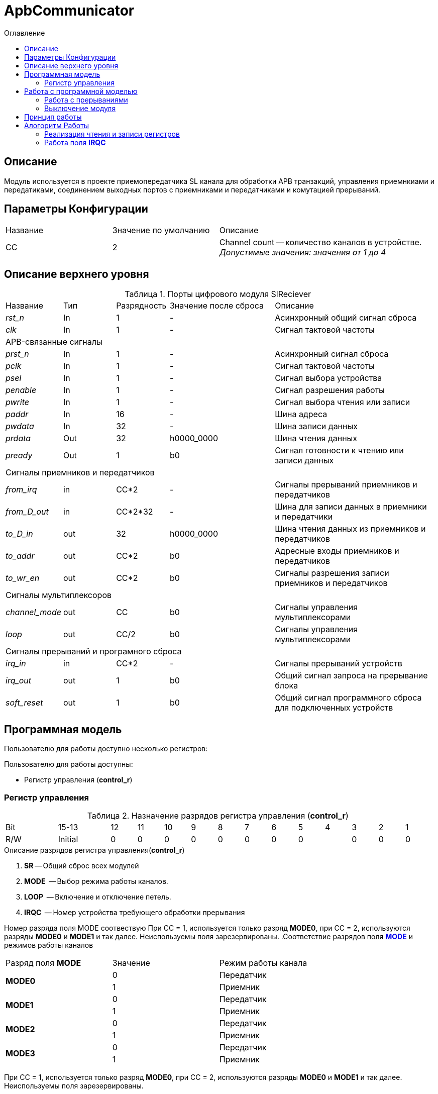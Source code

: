 = ApbCommunicator
:Date:      31.11.2017
:Revision:  0.5
:toc:       right
:icons:     font
:source-highlighter: rouge
:table-caption:     Таблица
:listing-caption:   Код
:chapter-label:     Глава
:toc-title:         Оглавление
:version-label:     Версия
:figure-caption:    Рисунок
:imagesdir:         ./../img/

[[communicator-main-description]]
== Описание
Модуль используется в проекте приемопередатчика SL канала для обработки APB транзакций, управления приемнкиами и передатиками, соединением выходных портов с приемниками и передатчиками и комутацией прерываний.


[[communicator-params]]
== Параметры Конфигурации
[cols="2*^1,1*<2", halign="left", width=99%]
|===
|Название      |Значение по умолчанию |Описание
|CC            |2                     |Channel count -- количество каналов в устройстве. _Допустимые значения: значения от 1 до 4_
|===

[[communicator-top-level-description]]
== Описание верхнего уровня
.Порты цифрового модуля SlReciever
[cols="3*^1,1*^2,1*<3", halign="left", width=99%]
|===
|Название      |Тип   |Разрядность |Значение после сброса |Описание
|_rst_n_       |In    |1           | -                    |Асинхронный общий сигнал сброса
|_clk_         |In    |1           | -                    |Сигнал тактовой частоты
5+|APB-связанные сигналы
|_prst_n_      |In    |1           | -                    |Асинхронный сигнал сброса
|_pclk_        |In    |1           | -                    |Cигнал тактовой частоты
|_psel_        |In    |1           | -                    |Cигнал выбора устройства
|_penable_     |In    |1           | -                    |Cигнал разрешения работы
|_pwrite_      |In    |1           | -                    |Cигнал выбора чтения или записи
|_paddr_       |In    |16          | -                    |Шина адреса
|_pwdata_      |In    |32          | -                    |Шина записи данных
|_prdata_      |Out   |32          |h0000_0000            |Шина чтения данных
|_pready_      |Out   |1           |b0                    |Cигнал готовности к чтению или записи данных
5+|Сигналы приемников и передатчиков
|_from_irq_      |in     |CC&#42;2                 | -                    |Сигналы прерываний приемников и передатчиков
|_from_D_out_    |in     |CC&#42;2&#42;32          | -                    |Шина для записи данных в приемники и передатчики
|_to_D_in_       |out    |32                       |h0000_0000            |Шина чтения данных из приемников и передатчиков
|_to_addr_       |out    |CC&#42;2                 |b0                    |Адресные входы приемников и передатчиков
|_to_wr_en_      |out    |CC&#42;2                 |b0                    |Сигналы разрешения записи приемников и передатчиков
5+|Сигналы мультиплексоров
|_channel_mode_  |out    |CC                       |b0                    |Сигналы управления мультиплексорами
|_loop_          |out    |CC/2                     |b0                    |Сигналы управления мультиплексорами
5+|Сигналы прерываний и програмного сброса
|_irq_in_        |in     |CC&#42;2                 |-                     |Сигналы прерываний
устройств
|_irq_out_       |out    |1                        |b0                    |Общий сигнал запроса на прерывание блока
|_soft_reset_    |out    |1                        |b0                    |Общий сигнал программного сброса для подключенных устройств
|===

[[communicator-programm-model]]
== Программная модель
.Пользователю для работы доступно несколько регистров:
Пользователю для работы доступны:

* Регистр управления (*control_r*)


=== Регистр управления
[[communicator_control_table]]
.Назначение разрядов регистра управления (*control_r*)
[cols="1*^2,1*^2,12*^1", width=99%]
|===
|Bit        |15-13      |12 |11 |10 |9   |8 | 7  |6  |5  |4 |3 |2 |1 |0
|Name       |-        4+|IRQC          2+|-    2+|LOOP 4+|MODE       |SR
|Mode       |R        4+|R             2+|R    2+|R/W  4+|R/W        |R/W
|Initial    |0          |0  |0  |0  |0   |0 |0 2+|0      |0 |0 |0 |0 |0
|===


.Описание разрядов регистра управления(*control_r*)
. *SR* -- Общий сброс всех модулей
. *MODE*  -- Выбор режима работы каналов.
. *LOOP*  -- Включение и отключение петель.
. *IRQC*  -- Номер устройства требующего обработки прерывания

Номер разряда поля MODE соотвествую При СС = 1, используется только разряд *MODE0*, при СС = 2, используются разряды *MODE0* и *MODE1* и так далее. Неиспользуемы поля зарезервированы.
.Соответствие разрядов поля <<tr_conf_table,*MODE*>> и режимов работы каналов
[cols="2*^,1*<2", width=99%]
|===
|Разряд поля *MODE*        |Значение |Режим работы канала
.2+|*MODE0*                |0        |Передатчик
                           |1     1+<|Приемник
.2+|*MODE1*                |0        |Передатчик
                           |1     1+<|Приемник
.2+|*MODE2*                |0        |Передатчик
                           |1     1+<|Приемник
.2+|*MODE3*                |0        |Передатчик
                           |1     1+<|Приемник
|===
При СС = 1, используется только разряд *MODE0*, при СС = 2, используются разряды *MODE0* и *MODE1* и так далее. Неиспользуемы поля зарезервированы.

.Соответствие разряда <<communicator_control_table,*LOOP0*>> и наличия петли между 0 и 1 каналом
[cols="3*^", width=99%]
|===
|Значение разряда *LOOP0*  |Значение выражения  (*MODE0*==*MODE1*)  | Наличие петли между каналами 0 и 1
|0                         |0                                       |нет
|0                         |1                                       |нет
|1                         |0                                       |нет
|1                         |1                                       |да
|===
Возможность создания петли между каналами 0 и 1 предусмотрена только при значениях CC > 2.
Если CC = 1, поля *LOOP0* и *LOOP1* зарезервированы.

.Соответствие разряда <<communicator_control_table,*LOOP1*>> и наличия петли между 2 и 3 каналом
[cols="3*^", width=99%]
|===
|Значение разряда *LOOP1*  |Значение выражения  (*MODE2*==*MODE3*)  | Наличие петли между каналами 2 и 3
|0                         |0                                       |нет
|0                         |1                                       |нет
|1                         |0                                       |нет
|1                         |1                                       |да
|===
Возможность создания петли между каналами 2 и 3 предусмотрена только при значениии CC = 4.
Если CC < 4, поле *LOOP1* зарезервировано.

// .Соответствие разрядов поля <<communicator_control_table,*IRQC*>> и устройств требующих обработки прерывания
// [cols="2*^,1*<2", width=99%]
// |===
// |Разряд поля *IRQC*        |Значение | Режим
// |*IRQC0*                   |1        | Передатчик канала 0 сформировал запрос на прерывание
// |*IRQC1*                   |1        | Приемник канала 0 сформировал запрос на прерывание
// |*IRQC2*                   |1        | Передатчик канала 1 сформировал запрос на прерывание
// |*IRQC3*                   |1        | Приемник канала 1 сформировал запрос на прерывание
// |*IRQC4*                   |1        | Передатчик канала 2 сформировал запрос на прерывание
// |*IRQC5*                   |1        | Приемник канала 2 сформировал запрос на прерывание
// |*IRQC6*                   |1        | Передатчик канала 3 сформировал запрос на прерывание
// |*IRQC7*                   |1        | Приемник канала 3 сформировал запрос на прерывание
// |===
// При СС = 1, используется только разряды *IRQC0* и *IRQC1*, при СС = 2, используются разряды *IRQC0*, *IRQC1*, *IRQC2*, *IRQC3* и так далее. Неиспользуемые разряды зарезервированы.

== Работа с программной моделью

Запись и чтение регистра управления происходит по шине Apb.
Также модуль обеспечивает чтение и запись регистров всех подключенных к нему приемников и передатчиков.

.Адресное простанство модуля ApbCommunicator
[cols="4*^", width=99%]
|===
|Смещение относительно BASE_ADDRESS  |Устройство |Регистр |Номер канала
|0  |ApbCommunicator   |Управления   | -
|1  |Передатчик        |Служебный .4+| 0
|2  |Передатчик        |Данных
|3  |Приемник          |Служебный
|4  |Приемник          |Данных
|5  |Передатчик        |Служебный .4+| 1
|6  |Передатчик        |Данных
|7  |Приемник          |Служебный
|8  |Приемник          |Данных
|9  |Передатчик        |Служебный .4+| 2
|10 |Передатчик        |Данных
|11 |Приемник          |Служебный
|12 |Приемник          |Данных
|13 |Передатчик        |Служебный .4+| 3
|14 |Передатчик        |Данных
|15 |Приемник          |Служебный
|16 |Приемник          |Данных
|===

Если параметр CC не равен 4, адреса отсутсвующих каналов остаются не занятыми.

=== Работа с прерываниями

В поле IRQC содержится номер устройства первым запросившего обработку прерывания. После того, как прерывание этого устройства будет обработано, в IRQC будет помещен адрес следующего устройства, запрашивающего обработку прервывания.

=== Выключение модуля
Чтобы выключить модуль необходимо записать 1 в разряд *SR* регистра управления.

Отправка и прием всех сообщений устройствами прекращается. Сбрасываются все поля регистров устройств отвечающие за состояние.

== Принцип работы

В ходе работы, обрабатывает транзакции APB шины и на основе транзакций управляет приемниками и передатчиками.


== Алогоритм Работы

=== Реализация чтения и записи регистров
image::image_ApbCommunicator_SM.png[title="Конечный автомат модуля ApbCommunicator", align="center"]

В устройстве используются следующие вспомогательные сигналы и регистры:
[cols="3*^1,1*^2,1*<3", halign="left", width=99%]
|===
|Название           |Тип     |Разрядность  |Значение после сброса  |Описание
|_loc_addr_         |сигнал  |16           |h0000 - BASE_ADDRESS | Сигнал внутреннего адреса устройства
|_loc_addr_is_corr_ |сигнал  |1            |b0 |Сигнал проверки _loc_addr_ на соотвествие содержимому таблицы <<comm_addr_table,адресного простанства>>.
|===

Если значение _loc_addr_ соответствует одному из описанных в таблице  <<comm_addr_table,адресного простанства>>, а также вход _psel_ выставлен в единицу, модуль начинает транзакцию, и в зависимости от значения _pwrite_ конечный автомат  переходит из состояния IDLE в состояние READ или WRITE.

В сотоянии READ на порт _prdata_ в зависимости от значения _loc_addr_ выставляется либо содержимое регистра управления, либо содержимое части шины _from_D_out_[32*(_loc_addr_):(32*(_loc_addr_-1)+1)].  На выход _pready_ выставляется 1.  Из состояния READ модуль переходит в состояние READEND.

В состоянии READEND на выход выход _pready_ выставляется 0. Модуль переходит в состояние IDLE.

В сотоянии WRITE на yа выход _pready_ выставляется 1.  Из состояния WRITE модуль переходит в состояние WRITEEND.

В состоянии WRITEEND на выход выход _pready_ выставляется 0. Если _penable_ установлен в 1 и если _loc_addr_ соответствует одному из регистров, на выход _to_D_in_ устанавливается содержжимое шины _pwdata_ а на разряд порта _to_wr_en_ соотвествующий адресу
устанавливается 1.

В состоянии IDLE все выходы _to_wr_en_ устанавливаются в 0.

=== Работа поля *IRQC*

Работа поля *IRQC* организована при помощи буфера глубиной N и шириной CC*2. Когда один из разрядов _irq_in_ переключается в единицу и буфер не полон, в буфер записываеся содержимое порта _irq_in_. Когда всем разрядам установленным в единицы в буфере соотвествуют нули в разрядах _irq_in_ из буфера считывается значение.

Значение *IRQC* это номер разряда буфера, значение которого равно 1 и значение разряда того же номера входа _irq_in_ тоже равно 1. Если этому условию соотвествуют несколько разрядов, то выбирается номер того разряда, приоритет которого больше. Большим приоритетом имеют разряды относящиеся к приемникам чем разряды относящиеся к передатчиков. Среди разрядов приемников больше приоритет у разряда, относящегося к каналу с меньшим номером.
